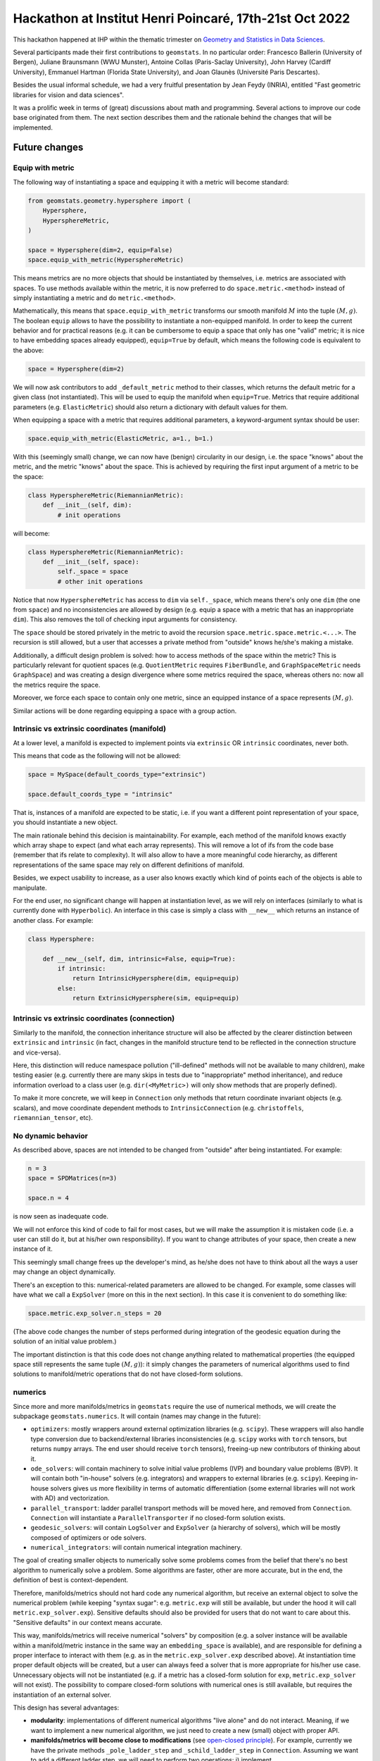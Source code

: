 

Hackathon at Institut Henri Poincaré, 17th-21st Oct 2022
========================================================

This hackathon happened at IHP within the thematic trimester on `Geometry and Statistics in Data Sciences <https://indico.math.cnrs.fr/category/498/>`_.


Several participants made their first contributions to ``geomstats``. In no particular order: Francesco Ballerin (University of Bergen), Juliane Braunsmann (WWU Munster), Antoine Collas (Paris-Saclay University), John Harvey (Cardiff University), Emmanuel Hartman (Florida State University), and Joan Glaunès (Université Paris Descartes).


Besides the usual informal schedule, we had a very fruitful presentation by Jean Feydy (INRIA), entitled "Fast geometric libraries for vision and data sciences". 


It was a prolific week in terms of (great) discussions about math and programming. Several actions to improve our code base originated from them. The next section describes them and the rationale behind the changes that will be implemented.



Future changes
--------------


Equip with metric
*****************

The following way of instantiating a space and equipping it with a metric will become standard:


.. code-block:: python

    from geomstats.geometry.hypersphere import (
        Hypersphere,
        HypersphereMetric,
    )

    space = Hypersphere(dim=2, equip=False)
    space.equip_with_metric(HypersphereMetric)


This means metrics are no more objects that should be instantiated by themselves, i.e. metrics are associated with spaces. To use methods available within the metric, it is now preferred to do ``space.metric.<method>`` instead of simply instantiating a metric and do ``metric.<method>``.


Mathematically, this means that ``space.equip_with_metric`` transforms our smooth manifold :math:`M` into the tuple :math:`(M, g)`. The boolean ``equip`` allows to have the possibility to instantiate a non-equipped manifold. In order to keep the current behavior and for practical reasons (e.g. it can be cumbersome to equip a space that only has one "valid" metric; it is nice to have embedding spaces already equipped), ``equip=True`` by default, which means the following code is equivalent to the above:


.. code-block:: python

    space = Hypersphere(dim=2)


We will now ask contributors to add ``_default_metric`` method to their classes, which returns the default metric for a given class (not instantiated). This will be used to equip the manifold when ``equip=True``. Metrics that require additional parameters (e.g. ``ElasticMetric``) should also return a dictionary with default values for them.


When equipping a space with a metric that requires additional parameters, a keyword-argument syntax should be user:


.. code-block:: python

    space.equip_with_metric(ElasticMetric, a=1., b=1.)



With this (seemingly small) change, we can now have (benign) circularity in our design, i.e. the space "knows" about the metric, and the metric "knows" about the space. This is achieved by requiring the first input argument of a metric to be the space:


.. code-block:: python

    class HypersphereMetric(RiemannianMetric):
        def __init__(self, dim):
            # init operations

will become:


.. code-block:: python

    class HypersphereMetric(RiemannianMetric):
        def __init__(self, space):
            self._space = space
            # other init operations


Notice that now ``HypersphereMetric`` has access to ``dim`` via ``self._space``, which means there's only one ``dim`` (the one from ``space``) and no inconsistencies are allowed by design (e.g. equip a space with a metric that has an inappropriate ``dim``). This also removes the toll of checking input arguments for consistency.


The ``space`` should be stored privately in the metric to avoid the recursion ``space.metric.space.metric.<...>``. The recursion is still allowed, but a user that accesses a private method from "outside" knows he/she's making a mistake.  


Additionally, a difficult design problem is solved: how to access methods of the space within the metric? This is particularly relevant for quotient spaces (e.g. ``QuotientMetric`` requires ``FiberBundle``, and ``GraphSpaceMetric`` needs ``GraphSpace``) and was creating a design divergence where some metrics required the space, whereas others no: now all the metrics require the space.


Moreover, we force each space to contain only one metric, since an equipped instance of a space represents :math:`(M, g)`.



Similar actions will be done regarding equipping a space with a group action.



Intrinsic vs extrinsic coordinates (manifold)
*********************************************

At a lower level, a manifold is expected to implement points via ``extrinsic`` OR ``intrinsic`` coordinates, never both.   


This means that code as the following will not be allowed:


.. code-block:: python

    space = MySpace(default_coords_type="extrinsic")

    space.default_coords_type = "intrinsic"


That is, instances of a manifold are expected to be static, i.e. if you want a different point representation of your space, you should instantiate a new object.


The main rationale behind this decision is maintainability. For example, each method of the manifold knows exactly which array shape to expect (and what each array represents). This will remove a lot of ifs from the code base (remember that ifs relate to complexity). It will also allow to have a more meaningful code hierarchy, as different representations of the same space may rely on different definitions of manifold.


Besides, we expect usability to increase, as a user also knows exactly which kind of points each of the objects is able to manipulate.


For the end user, no significant change will happen at instantiation level, as we will rely on interfaces (similarly to what is currently done with ``Hyperbolic``). An interface in this case is simply a class with ``__new__`` which returns an instance of another class. For example:


.. code-block:: python

    class Hypersphere:

        def __new__(self, dim, intrinsic=False, equip=True):
            if intrinsic:
                return IntrinsicHypersphere(dim, equip=equip)
            else:
                return ExtrinsicHypersphere(sim, equip=equip) 



Intrinsic vs extrinsic coordinates (connection)
***********************************************

Similarly to the manifold, the connection inheritance structure will also be affected by the clearer distinction between ``extrinsic`` and ``intrinsic`` (in fact, changes in the manifold structure tend to be reflected in the connection structure and vice-versa).


Here, this distinction will reduce namespace pollution ("ill-defined" methods will not be available to many children), make testing easier (e.g. currently there are many skips in tests due to "inappropriate" method inheritance), and reduce information overload to a class user (e.g. ``dir(<MyMetric>)`` will only show methods that are properly defined).


To make it more concrete, we will keep in ``Connection`` only methods that return coordinate invariant objects (e.g. scalars), and move coordinate dependent methods to ``IntrinsicConnection`` (e.g. ``christoffels``, ``riemannian_tensor``, etc).





No dynamic behavior
*******************

As described above, spaces are not intended to be changed from "outside" after being instantiated. For example:


.. code-block:: python
    
    n = 3
    space = SPDMatrices(n=3)

    space.n = 4


is now seen as inadequate code.


We will not enforce this kind of code to fail for most cases, but we will make the assumption it is mistaken code (i.e. a user can still do it, but at his/her own responsibility). If you want to change attributes of your space, then create a new instance of it.


This seemingly small change frees up the developer's mind, as he/she does not have to think about all the ways a user may change an object dynamically.


There's an exception to this: numerical-related parameters are allowed to be changed. For example, some classes will have what we call a ``ExpSolver`` (more on this in the next section). In this case it is convenient to do something like:


.. code-block:: python

    space.metric.exp_solver.n_steps = 20


(The above code changes the number of steps performed during integration of the geodesic equation during the solution of an initial value problem.)


The important distinction is that this code does not change anything related to mathematical properties (the equipped space still represents the same tuple :math:`(M, g)`): it simply changes the parameters of numerical algorithms used to find solutions to manifold/metric operations that do not have closed-form solutions.



numerics
********

Since more and more manifolds/metrics in ``geomstats`` require the use of numerical methods, we will create the subpackage ``geomstats.numerics``. It will contain (names may change in the future):

* ``optimizers``: mostly wrappers around external optimization libraries (e.g. ``scipy``). These wrappers will also handle type conversion due to backend/external libraries inconsistencies (e.g. ``scipy`` works with ``torch`` tensors, but returns ``numpy`` arrays. The end user should receive ``torch`` tensors), freeing-up new contributors of thinking about it.

* ``ode_solvers``: will contain machinery to solve initial value problems (IVP) and boundary value problems (BVP). It will contain both "in-house" solvers (e.g. integrators) and wrappers to external libraries (e.g. ``scipy``). Keeping in-house solvers gives us more flexibility in terms of automatic differentiation (some external libraries will not work with AD) and vectorization.

* ``parallel_transport``: ladder parallel transport methods will be moved here, and removed from ``Connection``. ``Connection`` will instantiate a ``ParallelTransporter`` if no closed-form solution exists.

* ``geodesic_solvers``: will contain ``LogSolver`` and ``ExpSolver`` (a hierarchy of solvers), which will be mostly composed of optimizers or ode solvers.

* ``numerical_integrators``: will contain numerical integration machinery.


The goal of creating smaller objects to numerically solve some problems comes from the belief that there's no best algorithm to numerically solve a problem. Some algorithms are faster, other are more accurate, but in the end, the definition of best is context-dependent.


Therefore, manifolds/metrics should not hard code any numerical algorithm, but receive an external object to solve the numerical problem (while keeping "syntax sugar": e.g. ``metric.exp`` will still be available, but under the hood it will call ``metric.exp_solver.exp``). Sensitive defaults should also be provided for users that do not want to care about this. "Sensitive defaults" in our context means accurate.


This way, manifolds/metrics will receive numerical "solvers" by composition (e.g. a solver instance will be available within a manifold/metric instance in the same way an ``embedding_space`` is available), and are responsible for defining a proper interface to interact with them (e.g. as in the ``metric.exp_solver.exp`` described above). At instantiation time proper default objects will be created, but a user can always feed a solver that is more appropriate for his/her use case. Unnecessary objects will not be instantiated (e.g. if a metric has a closed-form solution for ``exp``, ``metric.exp_solver`` will not exist). The possibility to compare closed-form solutions with numerical ones is still available, but requires the instantiation of an external solver.


This design has several advantages:

* **modularity**: implementations of different numerical algorithms "live alone" and do not interact. Meaning, if we want to implement a new numerical algorithm, we just need to create a new (small) object with proper API.


* **manifolds/metrics will become close to modifications** (see `open-closed principle <https://en.wikipedia.org/wiki/Open%E2%80%93closed_principle>`_). For example, currently we have the private methods ``_pole_ladder_step`` and ``_schild_ladder_step`` in ``Connection``. Assuming we want to add a different ladder step, we will need to perform two operations: i) implement ``_<new-step-name>_ladder_step``, ii) change ``ladder_parallel_transport`` to interface with the new step type. The second step goes against the open-closed principle, as we have to modify a ``Connection`` method to be able to add a new step type. In the worst-case scenario we will introduce bugs while doing it. In the best-case scenario, we will spend mental energy thinking about how to avoid breaking already working code. With the suggested design, we simply care about creating a new (small) object with proper API.


* **handling of numerical parameters will be simplified**. Different algorithms require different numerical parameters. Passing numerical parameters as arguments in methods (e.g. as it is currently done in ``Connection.exp``) is very dirty because it implies API differences or the use of ``**kwargs`` (which becomes unreadable pretty fast). With the new approach we know numerical parameters must be changed in the respective objects (e.g. ``space.metric.exp_solver.n_steps = 20``) and we know what are the numerical parameters we can tweak simply by looking at the documentation of the corresponding object.


* **learning algorithms only care about passing the "geometrically" required arguments to "geometric" operations**. Following the previous point, the fact that numerical parameters are controlled via state allows to only pass geometrically meaningful arguments to methods (e.g. ``exp`` will receive ``tangent_vec`` and ``base_point``; ``log`` receives ``point`` and ``base_point``). This means we can set the numerical parameters before passing an equipped space to a learning algorithm. Currently, we have no way of controlling the parameters of ``log``, ``exp``, etc, when we use an equipped space within a learning algorithm.



* **history will be easier to turn off/on**. For example, in some use cases of parallel transport we are only interested in parallel transporting a tangent vector and we do not want to access the trajectory. In other cases, the trajectory is important. Having a ``ParallelTransporter`` object allows to handle these use cases easily by having a boolean parameter e.g. ``save_trajectory=True`` that turns off/on the saving of the trajectory. If ``False``, all the additional operations required to save the trajectory will not be done (which may lead to better performance and less memory use). If ``True``, the trajectory should be stored within the object (e.g. by creating the attribute ``self.trajectory_``; naming follows ``sklearn`` naming convention), but never be returned, as we want to keep the same API. A similar behavior can be achieved without the creation of an additional object, but then the question of where to save the trajectory arises. "In ``Connection``" may be a OK answer, but it will lead fast to namespace pollution. The same applies to optimization problems, solution of ODEs, etc. This is especially interesting for research.


* **combine different numerical algorithms**. After having different algorithms implemented as small objects, we can start combining them using composition. For example, we can have a less accurate (but fast) ``LogSolver`` to create the initialization for a more accurate ``LogSolver``. Hard coding them in a ``Connection`` would have never allowed this kind of combinations.



For a contributor, setting a (default) numerical algorithm follows a similar strategy as ``_define_default_metric`` shown above. The only difference is that it should return an instance, instead of the class. For example:


.. code-block:: python

    class MyMetric(RiemannianMetric):

        def _define_exp_solver(self):
         return MyNiceExpSolver(n_steps=10)


If ``_define_exp_solver`` does not exist, we will assume a closed-form solution is implemented. A nice error message will be implemented in ``Connection.exp`` to help contributors know what to change if something goes wrong.



gs.matrices
***********

``Matrices``, ``SymmetricMatrices``, and ``SPDMatrices`` have several linear algebra-related (class) methods that are useful in several parts of the code. Having to import them any time we need to perform these operations increases the likelihood of circular imports and makes everything messier. Besides, these methods are a bit hidden within these classes as ``geomstats.geometry`` is supposed to handle geometric operations. We will then move them to the backend (under ``gs.matrices``), ensure proper testing, and add backend documentation.


One question that arises with this is that some methods are particular to specific kinds of matrices. We will follow ``numpy``/``scipy`` conventions to handle this (e.g. ``eig`` vs ``eigh``). Moreover, we will have a ``check`` boolean parameter set to ``False`` by default, meaning we will not check if a user that is calling ``eigh`` is really passing a hermitian matrix, as these checks are computationally expensive (the possibility of ``check=True`` is especially attractive during development/debugging).




Points shape
************

Methods in ``geomstats.geometry`` will still be able to receive one point or multiple points, but some behaviors will be slightly modified. In particular, the following behaviors are expected for a method that receives a 1d point and returns a 1d point (after some operations):

1. input: 1d -> output: 1d

2. input: 2d (multiple points) -> output: 2d (multiple points)

3. input: 2d (one point) -> output: 2d (one point)


The last behavior is new, as currently if we have one point as input, we will always return a 1d array (for the 1d-1d case). This means ``gs.squeeze`` will have to be used at a much lower extent.



New structure
*************

The folder structure will be modified to better separate different mathematical structures. More on this soon!